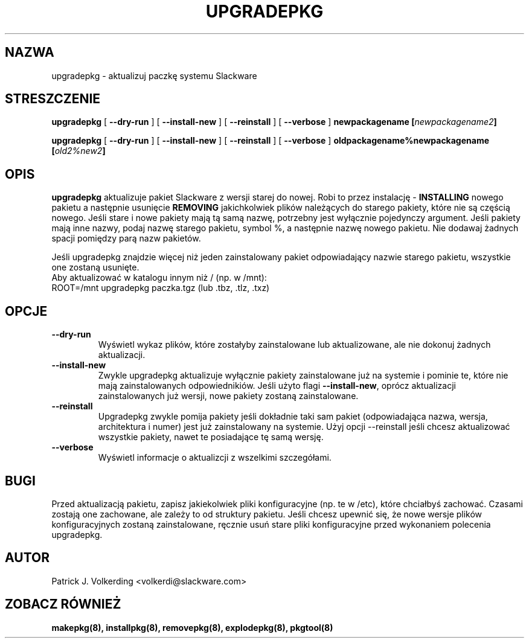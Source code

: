 .\" empty
.ds g 
.\" -*- nroff -*-
.\" empty
.ds G 
.de  Tp
.ie \\n(.$=0:((0\\$1)*2u>(\\n(.lu-\\n(.iu)) .TP
.el .TP "\\$1"
..
.\" Like TP, but if specified indent is more than half
.\" the current line-length - indent, use the default indent.
.\"*******************************************************************
.\"
.\" This file was generated with po4a. Translate the source file.
.\"
.\"*******************************************************************
.TH UPGRADEPKG 8 "31 Maj 2002" "Slackware Wersja 8.1.0" 
.SH NAZWA
upgradepkg \- aktualizuj paczkę systemu Slackware
.SH STRESZCZENIE
\fBupgradepkg\fP [ \fB\-\-dry\-run\fP ] [ \fB\-\-install\-new\fP ] [ \fB\-\-reinstall\fP ] [
\fB\-\-verbose\fP ] \fBnewpackagename\fP \fB[\fP\fInewpackagename2\fP\fB]\fP
.LP
\fBupgradepkg\fP [ \fB\-\-dry\-run\fP ] [ \fB\-\-install\-new\fP ] [ \fB\-\-reinstall\fP ] [
\fB\-\-verbose\fP ] \fBoldpackagename%newpackagename\fP \fB[\fP\fIold2%new2\fP\fB]\fP
.SH OPIS
\fBupgradepkg\fP aktualizuje pakiet Slackware z wersji starej do nowej. Robi to
przez instalację \- \fBINSTALLING\fP nowego pakietu a następnie usunięcie
\fBREMOVING\fP jakichkolwiek plików należących do starego pakiety, które nie są
częścią nowego.  Jeśli stare i nowe pakiety mają tą samą nazwę, potrzebny
jest wyłącznie pojedynczy argument. Jeśli pakiety mają inne nazwy, podaj
nazwę starego pakietu, symbol %, a następnie nazwę nowego pakietu. Nie
dodawaj żadnych spacji pomiędzy parą nazw pakietów.

Jeśli upgradepkg znajdzie więcej niż jeden zainstalowany pakiet
odpowiadający nazwie starego pakietu, wszystkie one zostaną usunięte.
.TP 
Aby aktualizować w katalogu innym niż / (np. w /mnt):
.TP 
ROOT=/mnt upgradepkg paczka.tgz (lub .tbz, .tlz, .txz)
.SH OPCJE
.TP 
\fB\-\-dry\-run\fP
Wyświetl wykaz plików, które zostałyby zainstalowane lub aktualizowane, ale
nie dokonuj żadnych aktualizacji.
.TP 
\fB\-\-install\-new\fP
Zwykle upgradepkg aktualizuje wyłącznie pakiety zainstalowane już na
systemie i pominie te, które nie mają zainstalowanych odpowiednikiów. Jeśli
użyto flagi \fB\-\-install\-new\fP, oprócz aktualizacji zainstalowanych już
wersji, nowe pakiety zostaną zainstalowane.
.TP 
\fB\-\-reinstall\fP
Upgradepkg zwykle pomija pakiety jeśli dokładnie taki sam pakiet
(odpowiadająca nazwa, wersja, architektura i numer) jest już zainstalowany
na systemie. Użyj opcji \-\-reinstall jeśli chcesz aktualizować wszystkie
pakiety, nawet te posiadające tę samą wersję.
.TP 
\fB\-\-verbose\fP
Wyświetl informacje o aktualizcji z wszelkimi szczegółami.
.SH BUGI
Przed aktualizacją pakietu, zapisz jakiekolwiek pliki konfiguracyjne (np. te
w /etc), które chciałbyś zachować. Czasami zostają one zachowane, ale zależy
to od struktury pakietu. Jeśli chcesz upewnić się, że nowe wersje plików
konfiguracyjnych zostaną zainstalowane, ręcznie usuń stare pliki
konfiguracyjne przed wykonaniem polecenia upgradepkg.
.SH AUTOR
Patrick J. Volkerding <volkerdi@slackware.com>
.SH "ZOBACZ RÓWNIEŻ"
\fBmakepkg(8),\fP \fBinstallpkg(8),\fP \fBremovepkg(8),\fP \fBexplodepkg(8),\fP
\fBpkgtool(8)\fP
